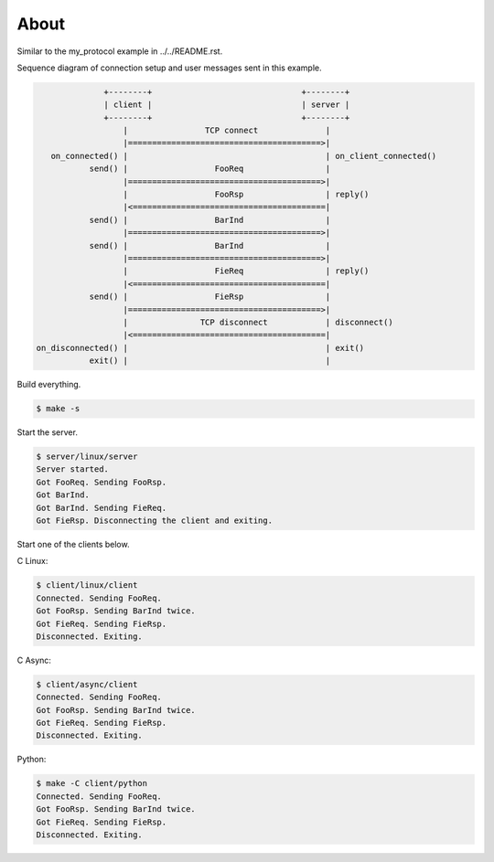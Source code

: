 About
=====

Similar to the my_protocol example in ../../README.rst.

Sequence diagram of connection setup and user messages sent in this
example.

.. code-block:: text

                 +--------+                               +--------+
                 | client |                               | server |
                 +--------+                               +--------+
                     |                TCP connect              |
                     |========================================>|
      on_connected() |                                         | on_client_connected()
              send() |                  FooReq                 |
                     |========================================>|
                     |                  FooRsp                 | reply()
                     |<========================================|
              send() |                  BarInd                 |
                     |========================================>|
              send() |                  BarInd                 |
                     |========================================>|
                     |                  FieReq                 | reply()
                     |<========================================|
              send() |                  FieRsp                 |
                     |========================================>|
                     |               TCP disconnect            | disconnect()
                     |<========================================|
   on_disconnected() |                                         | exit()
              exit() |                                         |

Build everything.

.. code-block:: text

   $ make -s

Start the server.

.. code-block:: text

   $ server/linux/server
   Server started.
   Got FooReq. Sending FooRsp.
   Got BarInd.
   Got BarInd. Sending FieReq.
   Got FieRsp. Disconnecting the client and exiting.

Start one of the clients below.

C Linux:

.. code-block:: text

   $ client/linux/client
   Connected. Sending FooReq.
   Got FooRsp. Sending BarInd twice.
   Got FieReq. Sending FieRsp.
   Disconnected. Exiting.

C Async:

.. code-block:: text

   $ client/async/client
   Connected. Sending FooReq.
   Got FooRsp. Sending BarInd twice.
   Got FieReq. Sending FieRsp.
   Disconnected. Exiting.

Python:

.. code-block:: text

   $ make -C client/python
   Connected. Sending FooReq.
   Got FooRsp. Sending BarInd twice.
   Got FieReq. Sending FieRsp.
   Disconnected. Exiting.
